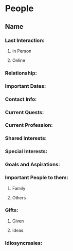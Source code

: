 # -*- mode:snippet -*-
# name: personal-relationship
# --
* People
** Name
*** Last Interaction:
**** In Person
**** Online
*** Relationship:
*** Important Dates:
*** Contact Info:
*** Current Quests:
*** Current Profession:
*** Shared Interests:
*** Special Interests:
*** Goals and Aspirations:
*** Important People to them:
**** Family
**** Others
*** Gifts:
**** Given
**** Ideas
*** Idiosyncrasies:
